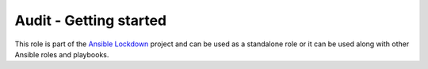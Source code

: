 Audit - Getting started 
==========================

This role is part of the `Ansible Lockdown`_ project and can be used as a 
standalone role or it can be used along with other Ansible roles and playbooks.

.. _Ansible Lockdown: https://github.com/ansible-lockdown

.. contents::
   :local:
   :backlinks: none

.. mdinclude:: audit/Security_remediation_and_auditing.md